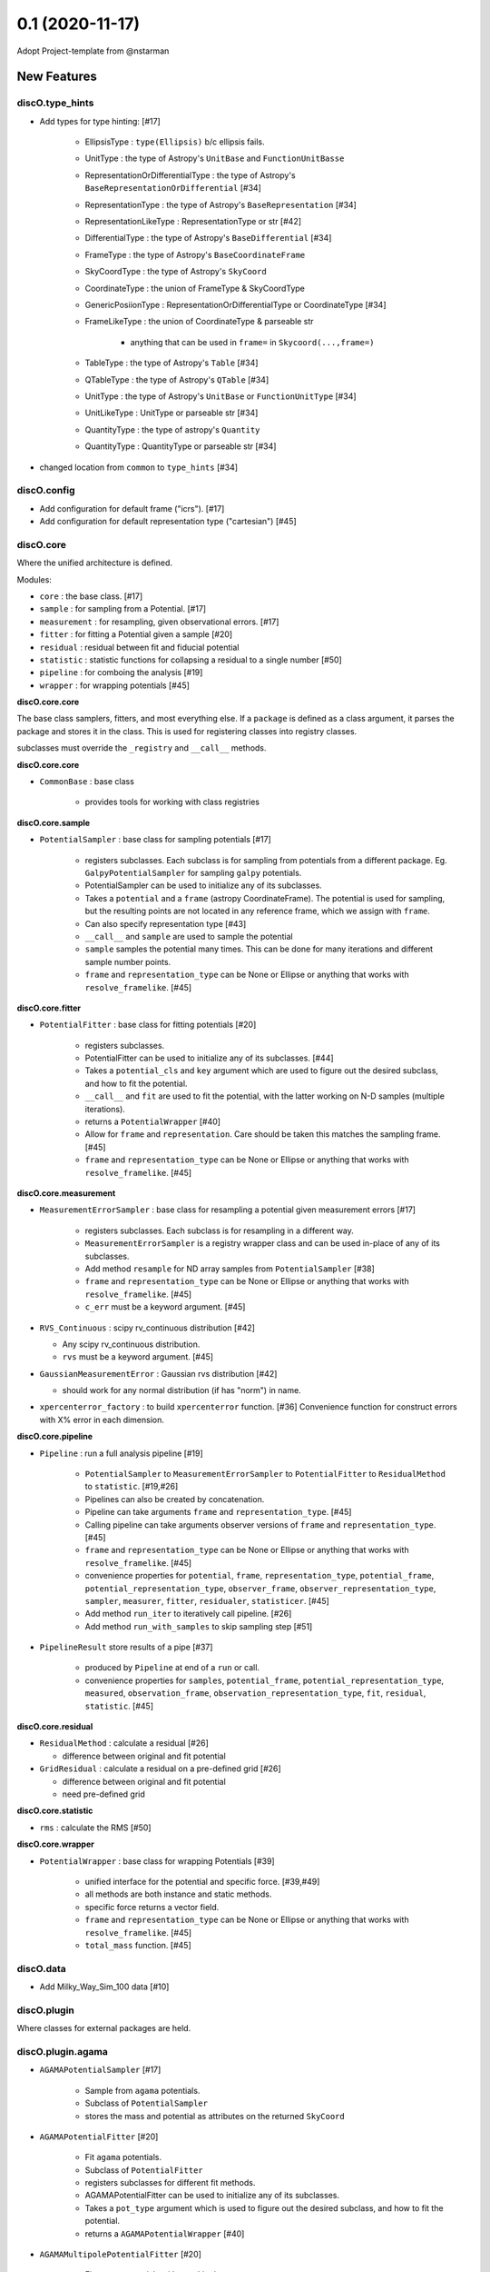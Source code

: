 ================
0.1 (2020-11-17)
================

Adopt Project-template from @nstarman

New Features
------------

discO.type_hints
^^^^^^^^^^^^^^^^

- Add types for type hinting: [#17]

    + EllipsisType : ``type(Ellipsis)`` b/c ellipsis fails.
    + UnitType : the type of Astropy's ``UnitBase`` and ``FunctionUnitBasse``
    + RepresentationOrDifferentialType : the type of Astropy's ``BaseRepresentationOrDifferential`` [#34]
    + RepresentationType : the type of Astropy's ``BaseRepresentation`` [#34]
    + RepresentationLikeType : RepresentationType or str [#42]
    + DifferentialType : the type of Astropy's ``BaseDifferential`` [#34]
    + FrameType : the type of Astropy's ``BaseCoordinateFrame``
    + SkyCoordType : the type of Astropy's ``SkyCoord``
    + CoordinateType : the union of FrameType & SkyCoordType
    + GenericPosiionType : RepresentationOrDifferentialType or CoordinateType [#34]
    + FrameLikeType : the union of CoordinateType & parseable str

        * anything that can be used in ``frame=`` in  ``Skycoord(...,frame=)``
    + TableType : the type of Astropy's ``Table`` [#34]
    + QTableType : the type of Astropy's ``QTable`` [#34]
    + UnitType : the type of Astropy's ``UnitBase`` or ``FunctionUnitType`` [#34]
    + UnitLikeType : UnitType or parseable str [#34]
    + QuantityType : the type of astropy's ``Quantity``
    + QuantityType : QuantityType or parseable str [#34]

- changed location from ``common`` to ``type_hints`` [#34]

discO.config
^^^^^^^^^^^^

- Add configuration for default frame ("icrs"). [#17]
- Add configuration for default representation type ("cartesian") [#45]


discO.core
^^^^^^^^^^

Where the unified architecture is defined.

Modules:

- ``core`` : the base class. [#17]
- ``sample`` : for sampling from a Potential. [#17]
- ``measurement`` : for resampling, given observational errors. [#17]
- ``fitter`` : for fitting a Potential given a sample [#20]
- ``residual`` : residual between fit and fiducial potential
- ``statistic`` : statistic functions for collapsing a residual to a single number [#50]
- ``pipeline`` : for comboing the analysis [#19]
- ``wrapper`` : for wrapping potentials [#45]


**discO.core.core**

The base class samplers, fitters, and most everything else.
If a ``package`` is defined as a class argument, it parses the package and
stores it in the class. This is used for registering classes into registry
classes.

subclasses must override the ``_registry`` and ``__call__`` methods.

**discO.core.core**

- ``CommonBase`` : base class

    + provides tools for working with class registries


**discO.core.sample**

- ``PotentialSampler`` : base class for sampling potentials [#17]

    + registers subclasses. Each subclass is for sampling from potentials from
      a different package. Eg. ``GalpyPotentialSampler`` for sampling
      ``galpy`` potentials.
    + PotentialSampler can be used to initialize any of its subclasses.
    + Takes a ``potential`` and a ``frame`` (astropy CoordinateFrame). The
      potential is used for sampling, but the resulting points are not located
      in any reference frame, which we assign with ``frame``.
    + Can also specify representation type [#43]
    + ``__call__`` and ``sample`` are used to sample the potential
    + ``sample`` samples the potential many times. This
      can be done for many iterations and different sample number points.
    + ``frame`` and ``representation_type`` can be None or Ellipse or anything
      that works with ``resolve_framelike``. [#45]


**discO.core.fitter**

- ``PotentialFitter`` : base class for fitting potentials [#20]

    + registers subclasses.
    + PotentialFitter can be used to initialize any of its subclasses. [#44]
    + Takes a ``potential_cls`` and ``key`` argument which are used to figure
      out the desired subclass, and how to fit the potential.
    + ``__call__`` and ``fit`` are used to fit the potential, with the latter
      working on N-D samples (multiple iterations).
    + returns a ``PotentialWrapper`` [#40]
    + Allow for ``frame`` and ``representation``. Care should be taken this
      matches the sampling frame. [#45]
    + ``frame`` and ``representation_type`` can be None or Ellipse or anything
      that works with ``resolve_framelike``. [#45]


**discO.core.measurement**

- ``MeasurementErrorSampler`` : base class for resampling a potential given
  measurement errors [#17]

    + registers subclasses. Each subclass is for resampling in a different
      way.
    + ``MeasurementErrorSampler`` is a registry wrapper class and can be used
      in-place of any of its subclasses.
    + Add method ``resample`` for ND array samples from ``PotentialSampler`` [#38]
    + ``frame`` and ``representation_type`` can be None or Ellipse or anything
      that works with ``resolve_framelike``. [#45]
    + ``c_err`` must be a keyword argument. [#45]

- ``RVS_Continuous`` : scipy rv_continuous distribution [#42]

  + Any scipy rv_continuous distribution.
  + ``rvs`` must be a keyword argument. [#45]

- ``GaussianMeasurementError`` : Gaussian rvs distribution [#42]

  + should work for any normal distribution (if has "norm") in name.

- ``xpercenterror_factory`` : to build ``xpercenterror`` function. [#36]
  Convenience function for construct errors with X% error in each dimension.


**discO.core.pipeline**

- ``Pipeline`` : run a full analysis pipeline [#19]

    + ``PotentialSampler`` to ``MeasurementErrorSampler`` to
      ``PotentialFitter`` to ``ResidualMethod`` to ``statistic``. [#19,#26]
    + Pipelines can also be created by concatenation.
    + Pipeline can take arguments ``frame`` and ``representation_type``. [#45]
    + Calling pipeline can take arguments observer versions of ``frame`` and
      ``representation_type``. [#45]
    + ``frame`` and ``representation_type`` can be None or Ellipse or anything
      that works with ``resolve_framelike``. [#45]
    + convenience properties for ``potential``, ``frame``,
      ``representation_type``, ``potential_frame``,
      ``potential_representation_type``, ``observer_frame``,
      ``observer_representation_type``, ``sampler``, ``measurer``, ``fitter``,
      ``residualer``, ``statisticer``. [#45]
    + Add method ``run_iter`` to iteratively call pipeline. [#26]
    + Add method ``run_with_samples`` to skip sampling step [#51]

- ``PipelineResult`` store results of a pipe [#37]

    + produced by ``Pipeline`` at end of a ``run`` or call.
    + convenience properties for ``samples``, ``potential_frame``,
      ``potential_representation_type``, ``measured``, ``observation_frame``,
      ``observation_representation_type``, ``fit``, ``residual``,
      ``statistic``. [#45]


**discO.core.residual**

- ``ResidualMethod`` : calculate a residual [#26]

  + difference between original and fit potential

- ``GridResidual`` : calculate a residual on a pre-defined grid [#26]

  + difference between original and fit potential
  + need pre-defined grid


**discO.core.statistic**

- ``rms`` : calculate the RMS [#50]


**discO.core.wrapper**

- ``PotentialWrapper`` : base class for wrapping Potentials [#39]

    + unified interface for the potential and specific force.  [#39,#49]
    + all methods are both instance and static methods.
    + specific force returns a vector field.
    + ``frame`` and ``representation_type`` can be None or Ellipse or anything
      that works with ``resolve_framelike``. [#45]
    + ``total_mass`` function. [#45]


discO.data
^^^^^^^^^^

- Add Milky_Way_Sim_100 data [#10]


discO.plugin
^^^^^^^^^^^^

Where classes for external packages are held.


discO.plugin.agama
^^^^^^^^^^^^^^^^^^

- ``AGAMAPotentialSampler`` [#17]

    + Sample from ``agama`` potentials.
    + Subclass of ``PotentialSampler``
    + stores the mass and potential as attributes on the returned ``SkyCoord``

- ``AGAMAPotentialFitter`` [#20]

    + Fit ``agama`` potentials.
    + Subclass of ``PotentialFitter``
    + registers subclasses for different fit methods.
    + AGAMAPotentialFitter can be used to initialize any of its subclasses.
    + Takes a ``pot_type`` argument which is used to figure
      out the desired subclass, and how to fit the potential.
    + returns a ``AGAMAPotentialWrapper`` [#40]

- ``AGAMAMultipolePotentialFitter`` [#20]

    + Fit ``agama`` potentials with a multipole
    + Subclass of ``AGAMAPotentialFitter``

- ``AGAMAPotentialWrapper`` : for wrapping Potentials [#39]

    + unified interface for the specific potential and specific force.
    + all methods are both instance and static methods.
    + specific force returns a vector field.
    + ``total_mass`` function. [#45]


discO.plugin.galpy
^^^^^^^^^^^^^^^^^^

- ``GalpyPotentialSampler`` [#17]

    + Sample from ``galpy`` potentials with a corresponding distribution function.
    + stores the mass and potential as attributes on the returned ``SkyCoord``

- ``GalpyPotentialWrapper`` : for wrapping Potentials [#39]

    + unified interface for the specific potential and specific force.
    + all methods are both instance and static methods.
    + specific force returns a vector field.
    + ``total_mass`` function. [#45]

- ``GalpySCFPotentialFitter`` : for fitting an SCF to particles [#41]

    + fit galpy SCF potential
    + returns a ``GalpyPotentialWrapper`` with the specified frame.

discO.utils
^^^^^^^^^^^

- ``resolve_framelike`` [#17]

    + Determine the frame and return a blank instance for anything that can be
      used in ``frame=`` in  ``Skycoord(...,frame=)``.
    + Ellipsis resolves to the configured default frame ("icrs"). [#45]
    + None becomes ``UnFrame()`` [#45]

- ``resolve_representationlike`` [#42]

    + Determine the representation type given a class, instance, or string name.
    + Ellipsis uses default representation type ("cartesian") [#45]

- ``UnFrame`` : unconnected generic coordinate frame [#43]

  + For use when no reference frame is specified.

- vector fields [#35]

    For transforming vector fields between coordinate systems (eg Cartesian to spherical).
    Built on top of Astropy's Representation machinery.

- ``NumpyRNGContext`` : astropy's, extended to ``RandomState`` s [#43]


API Changes
-----------

N/A


Bug Fixes
---------

N/A


Docs
----

- Added glossary [#17]

    + 'frame-like'
    + 'coord-like'
    + 'coord scalar' and 'coord-like scalar'
    + 'coord array' and 'coord-like array'


Other Changes and Additions
---------------------------

- Alphabetize name in credits [#8]

- PR Template [#5]

    + Updated [#11]

- Use GitHub for CI [#12]

    + On tag [#17]

- Dependabot yml [#13]

- Issues Templates [#14]

- Update from project template [#18]

- Add ``.mailmap`` [#17]


Actions
^^^^^^^

- PR labeler [#18]

- Pre-commit [#18]

    - `isort <https://pypi.org/project/isort/>`_
    - `black <https://pypi.org/project/black/>`_
    - `flake8 <https://pypi.org/project/flake8/>`_
    - many others from `precommit <https://pre-commit.com/hooks.html>`__ [#17]
